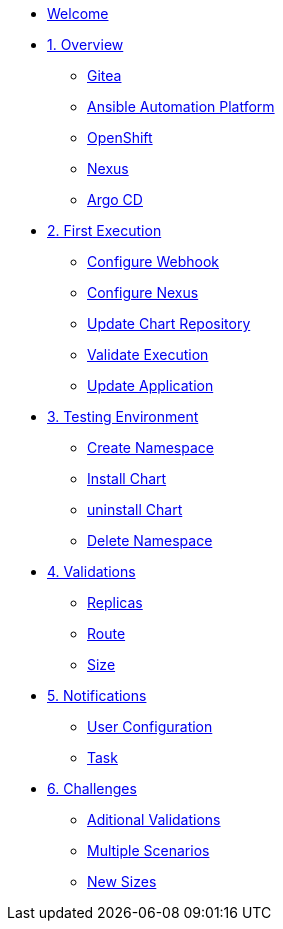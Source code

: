 * xref:index.adoc[Welcome]
* xref:01-overview.adoc[1. Overview]
** xref:01-overview.adoc#gitea[Gitea]
** xref:01-overview.adoc#aap[Ansible Automation Platform]
** xref:01-overview.adoc#ocp[OpenShift]
** xref:01-overview.adoc#nexus[Nexus]
** xref:01-overview.adoc#argo[Argo CD]

* xref:02-first_execution.adoc[2. First Execution]
** xref:02-first_execution.adoc#webhook[Configure Webhook]
** xref:02-first_execution.adoc#nexus[Configure Nexus]
** xref:02-first_execution.adoc#chart[Update Chart Repository]
** xref:02-first_execution.adoc#validate[Validate Execution]
** xref:02-first_execution.adoc#app[Update Application]

* xref:03-testing_environment.adoc[3. Testing Environment]
** xref:03-testing_environment.adoc#create-ns[Create Namespace]
** xref:03-testing_environment.adoc#install-chart[Install Chart]
** xref:03-testing_environment.adoc#uninstall-chart[uninstall Chart]
** xref:03-testing_environment.adoc#delete-ns[Delete Namespace]

* xref:04-validations.adoc[4. Validations]
** xref:04-validations.adoc#replicas[Replicas]
** xref:04-validations.adoc#route[Route]
** xref:04-validations.adoc#size[Size]

* xref:05-notification.adoc[5. Notifications]
** xref:05-notification.adoc#config[User Configuration]
** xref:05-notification.adoc#task[Task]

* xref:06-challenges.adoc[6. Challenges]
** xref:06-challenges.adoc#validations[Aditional Validations]
** xref:06-challenges.adoc#scenarios[Multiple Scenarios]
** xref:06-challenges.adoc#sizes[New Sizes]